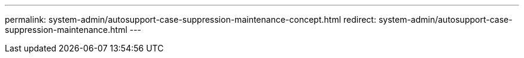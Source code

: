 ---
permalink: system-admin/autosupport-case-suppression-maintenance-concept.html
redirect: system-admin/autosupport-case-suppression-maintenance.html
---

//ONTAPDOC-1968 7-19-2024